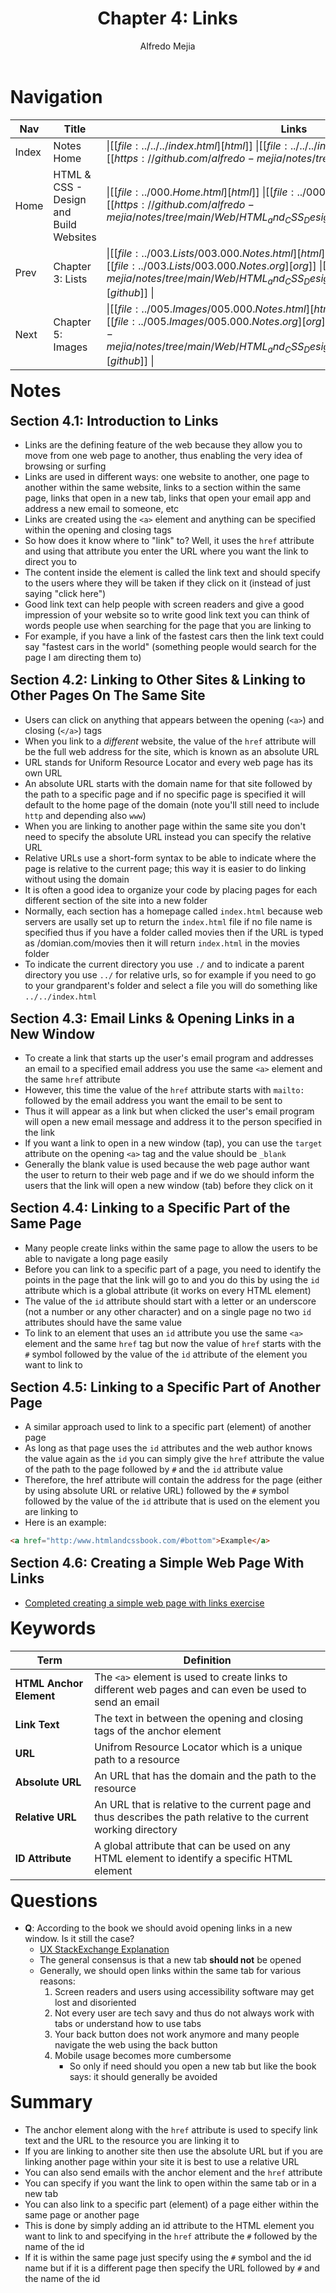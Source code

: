 #+title: Chapter 4: Links
#+author: Alfredo Mejia
#+options: num:nil html-postamble:nil
#+html_head: <link rel="stylesheet" type="text/css" href="https://cdn.jsdelivr.net/npm/bulma@1.0.4/css/bulma.min.css" /> <style>body {margin: 5%} h1,h2,h3,h4,h5,h6 {margin-top: 3%} .content ul:not(:first-child) {margin-top: 0.25em}}</style>

* Navigation                                                                                                                                                                                                          
| Nav   | Title                                  | Links                                   |
|-------+----------------------------------------+-----------------------------------------|
| Index | Notes Home                             | \vert [[file:../../../index.html][html]] \vert [[file:../../../index.org][org]] \vert [[https://github.com/alfredo-mejia/notes/tree/main][github]] \vert |
| Home  | HTML & CSS - Design and Build Websites | \vert [[file:../000.Home.html][html]] \vert [[file:../000.Home.org][org]] \vert [[https://github.com/alfredo-mejia/notes/tree/main/Web/HTML_and_CSS_Design_and_Build_Websites][github]] \vert |
| Prev  | Chapter 3: Lists                       | \vert [[file:../003.Lists/003.000.Notes.html][html]] \vert [[file:../003.Lists/003.000.Notes.org][org]] \vert [[https://github.com/alfredo-mejia/notes/tree/main/Web/HTML_and_CSS_Design_and_Build_Websites/003.Lists][github]] \vert |
| Next  | Chapter 5: Images                      | \vert [[file:../005.Images/005.000.Notes.html][html]] \vert [[file:../005.Images/005.000.Notes.org][org]] \vert [[https://github.com/alfredo-mejia/notes/tree/main/Web/HTML_and_CSS_Design_and_Build_Websites/005.Images][github]] \vert |

* Notes

** Section 4.1: Introduction to Links
   - Links are the defining feature of the web because they allow you to move from one web page to another, thus enabling the very idea of browsing or surfing
   - Links are used in different ways: one website to another, one page to another within the same website, links to a section within the same page, links that open in a new tab, links that open your email app and address a new email to someone, etc
   - Links are created using the ~<a>~ element and anything can be specified within the opening and closing tags
   - So how does it know where to "link" to? Well, it uses the ~href~ attribute and using that attribute you enter the URL where you want the link to direct you to
   - The content inside the element is called the link text and should specify to the users where they will be taken if they click on it (instead of just saying "click here")
   - Good link text can help people with screen readers and give a good impression of your website so to write good link text you can think of words people use when searching for the page that you are linking to
   - For example, if you have a link of the fastest cars then the link text could say "fastest cars in the world" (something people would search for the page I am directing them to)

** Section 4.2: Linking to Other Sites & Linking to Other Pages On The Same Site
   - Users can click on anything that appears between the opening (~<a>~) and closing (~</a>~) tags
   - When you link to a /different/ website, the value of the ~href~ attribute will be the full web address for the site, which is known as an absolute URL
   - URL stands for Uniform Resource Locator and every web page has its own URL
   - An absolute URL starts with the domain name for that site followed by the path to a specific page and if no specific page is specified it will default to the home page of the domain (note you'll still need to include ~http~ and depending also ~www~)
   - When you are linking to another page within the same site you don't need to specify the absolute URL instead you can specify the relative URL
   - Relative URLs use a short-form syntax to be able to indicate where the page is relative to the current page; this way it is easier to do linking without using the domain
   - It is often a good idea to organize your code by placing pages for each different section of the site into a new folder
   - Normally, each section has a homepage called ~index.html~ because web servers are usally set up to return the ~index.html~ file if no file name is specified thus if you have a folder called movies then if the URL is typed as /domian.com/movies then it will return ~index.html~ in the movies folder
   - To indicate the current directory you use ~./~ and to indicate a parent directory you use ~../~ for relative urls, so for example if you need to go to your grandparent's folder and select a file you will do something like ~../../index.html~

** Section 4.3: Email Links & Opening Links in a New Window
   - To create a link that starts up the user's email program and addresses an email to a specified email address you use the same ~<a>~ element and the same ~href~ attribute
   - However, this time the value of the ~href~ attribute starts with ~mailto:~ followed by the email address you want the email to be sent to
   - Thus it will appear as a link but when clicked the user's email program will open a new email message and address it to the person specified in the link
   - If you want a link to open in a new window (tap), you can use the ~target~ attribute on the opening ~<a>~ tag and the value should be ~_blank~
   - Generally the blank value is used because the web page author want the user to return to their web page and if we do we should inform the users that the link will open a new window (tab) before they click on it

** Section 4.4: Linking to a Specific Part of the Same Page
   - Many people create links within the same page to allow the users to be able to navigate a long page easily
   - Before you can link to a specific part of a page, you need to identify the points in the page that the link will go to and you do this by using the ~id~ attribute which is a global attribute (it works on every HTML element)
   - The value of the ~id~ attribute should start with a letter or an underscore (not a number or any other character) and on a single page no two ~id~ attributes should have the same value
   - To link to an element that uses an ~id~ attribute you use the same ~<a>~ element and the same ~href~ tag but now the value of ~href~ starts with the ~#~ symbol followed by the value of the ~id~ attribute of the element you want to link to

** Section 4.5: Linking to a Specific Part of Another Page
   - A similar approach used to link to a specific part (element) of another page
   - As long as that page uses the ~id~ attributes and the web author knows the value again as the ~id~ you can simply give the ~href~ attribute the value of the path to the page followed by ~#~ and the ~id~ attribute value
   - Therefore, the href attribute will contain the address for the page (either by using absolute URL or relative URL) followed by the ~#~ symbol followed by the value of the ~id~ attribute that is used on the element you are linking to
   - Here is an example:

   #+BEGIN_SRC html
     <a href="http:/www.htmlandcssbook.com/#bottom">Example</a>
   #+END_SRC

** Section 4.6: Creating a Simple Web Page With Links
   - [[file:./004.006.Creating_A_Simple_Web_Page_With_Links/index.html][Completed creating a simple web page with links exercise]]
     
* Keywords
| Term                  | Definition                                                                                                        |
|-----------------------+-------------------------------------------------------------------------------------------------------------------|
| *HTML Anchor Element* | The ~<a>~ element is used to create links to different web pages and can even be used to send an email            |
| *Link Text*           | The text in between the opening and closing tags of the anchor element                                            |
| *URL*                 | Unifrom Resource Locator which is a unique path to a resource                                                     |
| *Absolute URL*        | An URL that has the domain and the path to the resource                                                           |
| *Relative URL*        | An URL that is relative to the current page and thus describes the path relative to the current working directory |
| *ID Attribute*        | A global attribute that can be used on any HTML element to identify a specific HTML element                       |

* Questions
  - *Q*: According to the book we should avoid opening links in a new window. Is it still the case?
         - [[https://ux.stackexchange.com/questions/104154/should-external-link-open-in-same-tab-or-new-tab][UX StackExchange Explanation]]
	 - The general consensus is that a new tab *should not* be opened
	 - Generally, we should open links within the same tab for various reasons:
	   1. Screen readers and users using accessibility software may get lost and disoriented
	   2. Not every user are tech savy and thus do not always work with tabs or understand how to use tabs
	   3. Your back button does not work anymore and many people navigate the web using the back button
	   4. Mobile usage becomes more cumbersome 
         - So only if need should you open a new tab but like the book says: it should generally be avoided
	   
* Summary
  - The anchor element along with the ~href~ attribute is used to specify link text and the URL to the resource you are linking it to
  - If you are linking to another site then use the absolute URL but if you are linking another page within your site it is best to use a relative URL
  - You can also send emails with the anchor element and the ~href~ attribute
  - You can specify if you want the link to open within the same tab or in a new tab
  - You can also link to a specific part (element) of a page either within the same page or another page
  - This is done by simply adding an id attribute to the HTML element you want to link to and specifying in the ~href~ attribute the ~#~ followed by the name of the id
  - If it is within the same page just specify using the ~#~ symbol and the id name but if it is a different page then specify the URL followed by ~#~ and the name of the id
